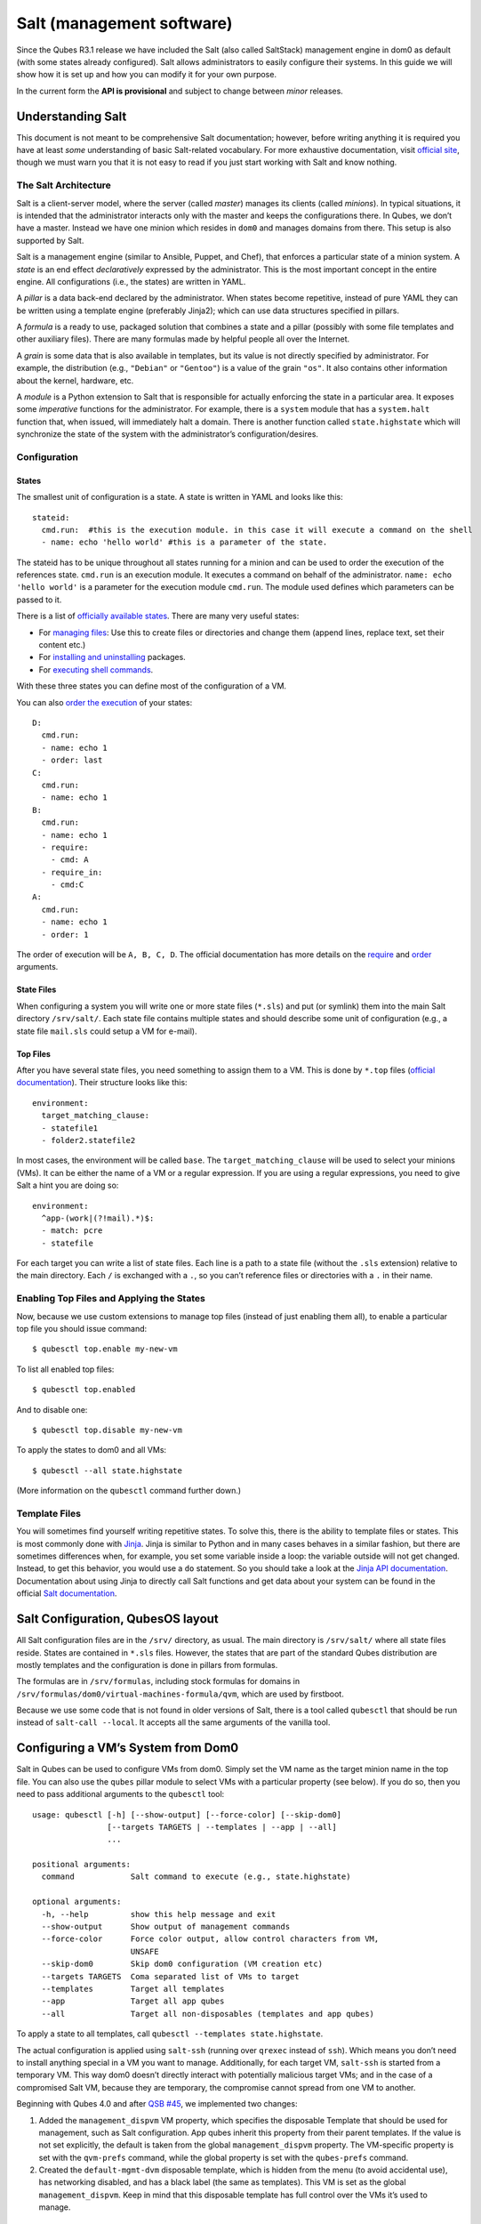 ==========================
Salt (management software)
==========================

Since the Qubes R3.1 release we have included the Salt (also called
SaltStack) management engine in dom0 as default (with some states
already configured). Salt allows administrators to easily configure
their systems. In this guide we will show how it is set up and how you
can modify it for your own purpose.

In the current form the **API is provisional** and subject to change
between *minor* releases.

Understanding Salt
==================

This document is not meant to be comprehensive Salt documentation;
however, before writing anything it is required you have at least *some*
understanding of basic Salt-related vocabulary. For more exhaustive
documentation, visit `official
site <https://docs.saltproject.io/en/latest/>`__, though we must warn
you that it is not easy to read if you just start working with Salt and
know nothing.

The Salt Architecture
---------------------

Salt is a client-server model, where the server (called *master*)
manages its clients (called *minions*). In typical situations, it is
intended that the administrator interacts only with the master and keeps
the configurations there. In Qubes, we don’t have a master. Instead we
have one minion which resides in ``dom0`` and manages domains from
there. This setup is also supported by Salt.

Salt is a management engine (similar to Ansible, Puppet, and Chef), that
enforces a particular state of a minion system. A *state* is an end
effect *declaratively* expressed by the administrator. This is the most
important concept in the entire engine. All configurations (i.e., the
states) are written in YAML.

A *pillar* is a data back-end declared by the administrator. When states
become repetitive, instead of pure YAML they can be written using a
template engine (preferably Jinja2); which can use data structures
specified in pillars.

A *formula* is a ready to use, packaged solution that combines a state
and a pillar (possibly with some file templates and other auxiliary
files). There are many formulas made by helpful people all over the
Internet.

A *grain* is some data that is also available in templates, but its
value is not directly specified by administrator. For example, the
distribution (e.g., ``"Debian"`` or ``"Gentoo"``) is a value of the
grain ``"os"``. It also contains other information about the kernel,
hardware, etc.

A *module* is a Python extension to Salt that is responsible for
actually enforcing the state in a particular area. It exposes some
*imperative* functions for the administrator. For example, there is a
``system`` module that has a ``system.halt`` function that, when issued,
will immediately halt a domain. There is another function called
``state.highstate`` which will synchronize the state of the system with
the administrator’s configuration/desires.

Configuration
-------------

States
~~~~~~

The smallest unit of configuration is a state. A state is written in
YAML and looks like this:

::

   stateid:
     cmd.run:  #this is the execution module. in this case it will execute a command on the shell
     - name: echo 'hello world' #this is a parameter of the state.

The stateid has to be unique throughout all states running for a minion
and can be used to order the execution of the references state.
``cmd.run`` is an execution module. It executes a command on behalf of
the administrator. ``name: echo 'hello world'`` is a parameter for the
execution module ``cmd.run``. The module used defines which parameters
can be passed to it.

There is a list of `officially available
states <https://docs.saltproject.io/en/latest/ref/states/all/>`__. There
are many very useful states:

-  For `managing
   files <https://docs.saltproject.io/en/latest/ref/states/all/salt.states.file.html>`__:
   Use this to create files or directories and change them (append
   lines, replace text, set their content etc.)
-  For `installing and
   uninstalling <https://docs.saltproject.io/en/latest/ref/states/all/salt.states.pkg.html>`__
   packages.
-  For `executing shell
   commands <https://docs.saltproject.io/en/latest/ref/states/all/salt.states.cmd.html>`__.

With these three states you can define most of the configuration of a
VM.

You can also `order the
execution <https://docs.saltproject.io/en/latest/ref/states/ordering.html>`__
of your states:

::

   D:
     cmd.run:
     - name: echo 1
     - order: last
   C:
     cmd.run:
     - name: echo 1
   B:
     cmd.run:
     - name: echo 1
     - require:
       - cmd: A
     - require_in:
       - cmd:C
   A:
     cmd.run:
     - name: echo 1
     - order: 1

The order of execution will be ``A, B, C, D``. The official
documentation has more details on the
`require <https://docs.saltproject.io/en/latest/ref/states/requisites.html>`__
and
`order <https://docs.saltproject.io/en/latest/ref/states/ordering.html#the-order-option>`__
arguments.

State Files
~~~~~~~~~~~

When configuring a system you will write one or more state files
(``*.sls``) and put (or symlink) them into the main Salt directory
``/srv/salt/``. Each state file contains multiple states and should
describe some unit of configuration (e.g., a state file ``mail.sls``
could setup a VM for e-mail).

Top Files
~~~~~~~~~

After you have several state files, you need something to assign them to
a VM. This is done by ``*.top`` files (`official
documentation <https://docs.saltproject.io/en/latest/ref/states/top.html>`__).
Their structure looks like this:

::

   environment:
     target_matching_clause:
     - statefile1
     - folder2.statefile2

In most cases, the environment will be called ``base``. The
``target_matching_clause`` will be used to select your minions (VMs). It
can be either the name of a VM or a regular expression. If you are using
a regular expressions, you need to give Salt a hint you are doing so:

::

   environment:
     ^app-(work|(?!mail).*)$:
     - match: pcre
     - statefile

For each target you can write a list of state files. Each line is a path
to a state file (without the ``.sls`` extension) relative to the main
directory. Each ``/`` is exchanged with a ``.``, so you can’t reference
files or directories with a ``.`` in their name.

Enabling Top Files and Applying the States
------------------------------------------

Now, because we use custom extensions to manage top files (instead of
just enabling them all), to enable a particular top file you should
issue command:

::

   $ qubesctl top.enable my-new-vm

To list all enabled top files:

::

   $ qubesctl top.enabled

And to disable one:

::

   $ qubesctl top.disable my-new-vm

To apply the states to dom0 and all VMs:

::

   $ qubesctl --all state.highstate

(More information on the ``qubesctl`` command further down.)

Template Files
--------------

You will sometimes find yourself writing repetitive states. To solve
this, there is the ability to template files or states. This is most
commonly done with `Jinja <http://jinja.pocoo.org/>`__. Jinja is similar
to Python and in many cases behaves in a similar fashion, but there are
sometimes differences when, for example, you set some variable inside a
loop: the variable outside will not get changed. Instead, to get this
behavior, you would use a ``do`` statement. So you should take a look at
the `Jinja API
documentation <http://jinja.pocoo.org/docs/2.9/templates/>`__.
Documentation about using Jinja to directly call Salt functions and get
data about your system can be found in the official `Salt
documentation <https://docs.saltproject.io/en/getstarted/config/jinja.html#get-data-using-salt>`__.

Salt Configuration, QubesOS layout
==================================

All Salt configuration files are in the ``/srv/`` directory, as usual.
The main directory is ``/srv/salt/`` where all state files reside.
States are contained in ``*.sls`` files. However, the states that are
part of the standard Qubes distribution are mostly templates and the
configuration is done in pillars from formulas.

The formulas are in ``/srv/formulas``, including stock formulas for
domains in ``/srv/formulas/dom0/virtual-machines-formula/qvm``, which
are used by firstboot.

Because we use some code that is not found in older versions of Salt,
there is a tool called ``qubesctl`` that should be run instead of
``salt-call --local``. It accepts all the same arguments of the vanilla
tool.

Configuring a VM’s System from Dom0
===================================

Salt in Qubes can be used to configure VMs from dom0. Simply set the VM
name as the target minion name in the top file. You can also use the
``qubes`` pillar module to select VMs with a particular property (see
below). If you do so, then you need to pass additional arguments to the
``qubesctl`` tool:

::

   usage: qubesctl [-h] [--show-output] [--force-color] [--skip-dom0]
                   [--targets TARGETS | --templates | --app | --all]
                   ...

   positional arguments:
     command            Salt command to execute (e.g., state.highstate)

   optional arguments:
     -h, --help         show this help message and exit
     --show-output      Show output of management commands
     --force-color      Force color output, allow control characters from VM,
                        UNSAFE
     --skip-dom0        Skip dom0 configuration (VM creation etc)
     --targets TARGETS  Coma separated list of VMs to target
     --templates        Target all templates
     --app              Target all app qubes
     --all              Target all non-disposables (templates and app qubes)

To apply a state to all templates, call
``qubesctl --templates state.highstate``.

The actual configuration is applied using ``salt-ssh`` (running over
``qrexec`` instead of ``ssh``). Which means you don’t need to install
anything special in a VM you want to manage. Additionally, for each
target VM, ``salt-ssh`` is started from a temporary VM. This way dom0
doesn’t directly interact with potentially malicious target VMs; and in
the case of a compromised Salt VM, because they are temporary, the
compromise cannot spread from one VM to another.

Beginning with Qubes 4.0 and after `QSB
#45 </news/2018/12/03/qsb-45/>`__, we implemented two changes:

1. Added the ``management_dispvm`` VM property, which specifies the
   disposable Template that should be used for management, such as Salt
   configuration. App qubes inherit this property from their parent
   templates. If the value is not set explicitly, the default is taken
   from the global ``management_dispvm`` property. The VM-specific
   property is set with the ``qvm-prefs`` command, while the global
   property is set with the ``qubes-prefs`` command.

2. Created the ``default-mgmt-dvm`` disposable template, which is hidden
   from the menu (to avoid accidental use), has networking disabled, and
   has a black label (the same as templates). This VM is set as the
   global ``management_dispvm``. Keep in mind that this disposable
   template has full control over the VMs it’s used to manage.

Writing Your Own Configurations
===============================

Let’s start with a quick example:

::

   my new and shiny VM:
     qvm.present:
       - name: salt-test # can be omitted when same as ID
       - template: fedora-21
       - label: yellow
       - mem: 2000
       - vcpus: 4
       - flags:
         - proxy

It uses the Qubes-specific ``qvm.present`` state, which ensures that the
domain is present (if not, it creates it).

-  The ``name`` flag informs Salt that the domain should be named
   ``salt-test`` (not ``my new and shiny VM``).
-  The ``template`` flag informs Salt which template should be used for
   the domain.
-  The ``label`` flag informs Salt what color the domain should be.
-  The ``mem`` flag informs Salt how much RAM should be allocated to the
   domain.
-  The ``vcpus`` flag informs Salt how many Virtual CPUs should be
   allocated to the domain
-  The ``proxy`` flag informs Salt that the domain should be a ProxyVM.

As you will notice, the options are the same (or very similar) to those
used in ``qvm-prefs``.

This should be put in ``/srv/salt/my-new-vm.sls`` or another ``.sls``
file. A separate ``*.top`` file should be also written:

::

   base:
     dom0:
       - my-new-vm

**Note** The third line should contain the name of the previous state
file, without the ``.sls`` extension.

To enable the particular top file you should issue the command:

::

   $ qubesctl top.enable my-new-vm

To apply the state:

::

   $ qubesctl state.highstate

Example of Configuring a VM’s System from Dom0
----------------------------------------------

Lets make sure that the ``mc`` package is installed in all templates.
Similar to the previous example, you need to create a state file
(``/srv/salt/mc-everywhere.sls``):

::

   mc:
     pkg.installed: []

Then the appropriate top file (``/srv/salt/mc-everywhere.top``):

::

   base:
    qubes:type:template:
       - match: pillar
       - mc-everywhere

Now you need to enable the top file:

::

   $ qubesctl top.enable mc-everywhere

And apply the configuration:

::

   $ qubesctl --all state.highstate

All Qubes-specific States
=========================

``qvm.present``
---------------

As in the example above, it creates a domain and sets its properties.

``qvm.prefs``
-------------

You can set properties of an existing domain:

::

   my preferences:
     qvm.prefs:
       - name: salt-test2
       - netvm: sys-firewall

**Note** The ``name:`` option will not change the name of a domain, it
will only be used to match a domain to apply the configurations to it.

``qvm.service``
---------------

::

   services in my domain:
     qvm.service:
       - name: salt-test3
       - enable:
         - service1
         - service2
       - disable:
         - service3
         - service4
       - default:
         - service5

This enables, disables, or sets to default, services as in
``qvm-service``.

``qvm.running``
---------------

Ensures the specified domain is running:

::

   domain is running:
     qvm.running:
       - name: salt-test4

Virtual Machine Formulae
========================

You can use these formulae to download, install, and configure VMs in
Qubes. These formulae use pillar data to define default VM names and
configuration details. The default settings can be overridden in the
pillar data located in:

::

   /srv/pillar/base/qvm/init.sls

In dom0, you can apply a single state with
``sudo qubesctl state.sls STATE_NAME``. For example,
``sudo qubesctl state.sls qvm.personal`` will create a ``personal`` VM
(if it does not already exist) with all its dependencies (template,
``sys-firewall``, and ``sys-net``).

Available states
----------------

``qvm.sys-net``
~~~~~~~~~~~~~~~

System NetVM

``qvm.sys-usb``
~~~~~~~~~~~~~~~

System USB VM

``qvm.sys-net-as-usbvm``
~~~~~~~~~~~~~~~~~~~~~~~~

System USB VM bundled into NetVM. Do not enable together with
``qvm.sys-usb``.

``qvm.usb-keyboard``
~~~~~~~~~~~~~~~~~~~~

Enable USB keyboard together with USB VM, including for early system
boot (for LUKS passhprase). This state implicitly creates a USB VM
(``qvm.sys-usb`` state), if not already done.

``qvm.sys-firewall``
~~~~~~~~~~~~~~~~~~~~

System firewall ProxyVM

``qvm.sys-whonix``
~~~~~~~~~~~~~~~~~~

Whonix gateway ProxyVM

``qvm.personal``
~~~~~~~~~~~~~~~~

Personal app qube

``qvm.work``
~~~~~~~~~~~~

Work app qube

``qvm.untrusted``
~~~~~~~~~~~~~~~~~

Untrusted app qube

``qvm.vault``
~~~~~~~~~~~~~

Vault app qube with no NetVM enabled.

``qvm.default-dispvm``
~~~~~~~~~~~~~~~~~~~~~~

Default disposable template - fedora-26-dvm app qube

``qvm.anon-whonix``
~~~~~~~~~~~~~~~~~~~

Whonix workstation app qube.

``qvm.whonix-ws-dvm``
~~~~~~~~~~~~~~~~~~~~~

Whonix workstation app qube for Whonix disposables.

``qvm.updates-via-whonix``
~~~~~~~~~~~~~~~~~~~~~~~~~~

Setup UpdatesProxy to route all templates updates through Tor
(sys-whonix here).

``qvm.template-fedora-21``
~~~~~~~~~~~~~~~~~~~~~~~~~~

Fedora-21 template

``qvm.template-fedora-21-minimal``
~~~~~~~~~~~~~~~~~~~~~~~~~~~~~~~~~~

Fedora-21 minimal template

``qvm.template-debian-7``
~~~~~~~~~~~~~~~~~~~~~~~~~

Debian 7 (wheezy) template

``qvm.template-debian-8``
~~~~~~~~~~~~~~~~~~~~~~~~~

Debian 8 (jessie) template

``qvm.template-whonix-gw``
~~~~~~~~~~~~~~~~~~~~~~~~~~

Whonix Gateway template

``qvm.template-whonix-ws``
~~~~~~~~~~~~~~~~~~~~~~~~~~

Whonix Workstation template

``update.qubes-dom0``
~~~~~~~~~~~~~~~~~~~~~

Updates dom0. Example (executed in dom0):

::

   $ sudo qubesctl --show-output state.sls update.qubes-dom0

``update.qubes-vm``
~~~~~~~~~~~~~~~~~~~

Updates domUs. Example to update all templates (executed in dom0):

::

   $ sudo qubesctl --show-output --skip-dom0 --templates state.sls update.qubes-vm

Useful options:

-  ``--max-concurrency`` — Limits how many templates are updated at the
   same time. Adjust to your available RAM. The default is 4, and the
   GUI updater sets it to 1.
-  ``--targets=vm1,vm2,...`` — Limit to specific VMs, instead of all of
   them. (Use instead of ``--templates`` or ``--standalones``.)
-  ``--show-output`` — Show an update summary instead of just OK/FAIL.

For other options, see ``qubesctl --help``.

The ``qubes`` Pillar Module
===========================

Additional pillar data is available to ease targeting configurations
(for example all templates).

**Note:** This list is subject to change in future releases.

``qubes:type``
--------------

VM type. Possible values:

-  ``admin`` - Administration domain (``dom0``)
-  ``template`` - template
-  ``standalone`` - Standalone VM
-  ``app`` - Template based app qube

``qubes:template``
------------------

Template name on which a given VM is based (if any).

``qubes:netvm``
---------------

VM which provides network to the given VM

Debugging
=========

The output for each VM is logged in ``/var/log/qubes/mgmt-VM_NAME.log``.

If the log does not contain useful information: 1. Run
``sudo qubesctl --skip-dom0 --target=VM_NAME state.highstate`` 2. When
your VM is being started (yellow) press Ctrl-z on qubesctl. 3. Open
terminal in disp-mgmt-VM_NAME. 4. Look at
/etc/qubes-rpc/qubes.SaltLinuxVM - this is what is executed in the
management VM. 5. Get the last two lines:

::

   ```shell_session
   $ export PATH="/usr/lib/qubes-vm-connector/ssh-wrapper:$PATH"
   $ salt-ssh "$target_vm" $salt_command
   ```

Adjust $target_vm (VM_NAME) and $salt_command (state.highstate). 6.
Execute them, fix problems, repeat.

Known Pitfalls
==============

Using fedora-24-minimal
-----------------------

The fedora-24-minimal package is missing the ``sudo`` package. You can
install it via:

.. code:: shell_session

   $ qvm-run -p -u root fedora-24-minimal-template 'dnf install -y sudo'

The ``-p`` will cause the execution to wait until the package is
installed. Having the ``-p`` flag is important when using a state with
``cmd.run``.

Disk Quota Exceeded (When Installing Templates)
-----------------------------------------------

If you install multiple templates you may encounter this error. The
solution is to shut down the updateVM between each install:

::

   install template and shutdown updateVM:
     cmd.run:
     - name: sudo qubes-dom0-update -y fedora-24; qvm-shutdown {% raw %}{{ salt.cmd.run(qubes-prefs updateVM) }}{% endraw %}

Further Reading
===============

-  `Salt documentation <https://docs.saltproject.io/en/latest/>`__
-  `Salt
   states <https://docs.saltproject.io/en/latest/ref/states/all/>`__
   (`files <https://docs.saltproject.io/en/latest/ref/states/all/salt.states.file.html>`__,
   `commands <https://docs.saltproject.io/en/latest/ref/states/all/salt.states.cmd.html>`__,
   `packages <https://docs.saltproject.io/en/latest/ref/states/all/salt.states.pkg.html>`__,
   `ordering <https://docs.saltproject.io/en/latest/ref/states/ordering.html>`__)
-  `Top
   files <https://docs.saltproject.io/en/latest/ref/states/top.html>`__
-  `Jinja templates <http://jinja.pocoo.org/>`__
-  `Qubes specific
   modules <https://github.com/QubesOS/qubes-mgmt-salt-dom0-qvm/blob/master/README.rst>`__
-  `Formulas for default Qubes
   VMs <https://github.com/QubesOS/qubes-mgmt-salt-dom0-virtual-machines/tree/master/qvm>`__
